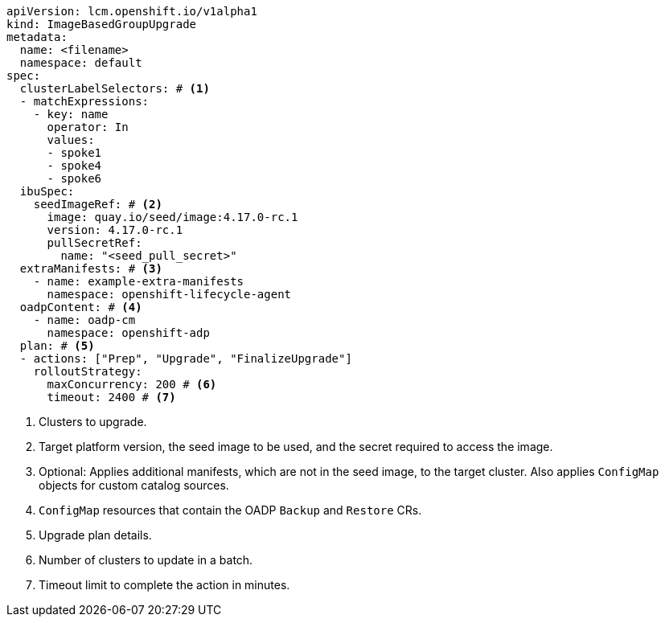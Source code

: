 [source,yaml]
----
apiVersion: lcm.openshift.io/v1alpha1
kind: ImageBasedGroupUpgrade
metadata:
  name: <filename>
  namespace: default
spec:
  clusterLabelSelectors: # <1>
  - matchExpressions:
    - key: name
      operator: In
      values:
      - spoke1
      - spoke4
      - spoke6
  ibuSpec:
    seedImageRef: # <2>
      image: quay.io/seed/image:4.17.0-rc.1
      version: 4.17.0-rc.1
      pullSecretRef:
        name: "<seed_pull_secret>"
  extraManifests: # <3>
    - name: example-extra-manifests
      namespace: openshift-lifecycle-agent
  oadpContent: # <4>
    - name: oadp-cm
      namespace: openshift-adp
  plan: # <5>
  - actions: ["Prep", "Upgrade", "FinalizeUpgrade"]
    rolloutStrategy:
      maxConcurrency: 200 # <6>
      timeout: 2400 # <7>
----
<1> Clusters to upgrade.
<2> Target platform version, the seed image to be used, and the secret required to access the image.
<3> Optional: Applies additional manifests, which are not in the seed image, to the target cluster. Also applies `ConfigMap` objects for custom catalog sources.
<4> `ConfigMap` resources that contain the OADP `Backup` and `Restore` CRs.
<5> Upgrade plan details.
<6> Number of clusters to update in a batch.
<7> Timeout limit to complete the action in minutes.